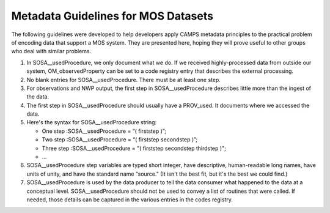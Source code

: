 Metadata Guidelines for MOS Datasets
====================================

The following guidelines were developed to help developers apply CAMPS metadata principles to the practical problem of encoding data that support a MOS system.
They are presented here, hoping they will prove useful to other groups who deal with similar problems.

#.  In SOSA__usedProcedure, we only document what we do.
    If we received highly-processed data from outside our system, OM_observedProperty can be set to a code registry entry that describes the external processing.

#.  No blank entries for SOSA__usedProcedure.
    There must be at least one step.

#.  For observations and NWP output, the first step in SOSA__usedProcedure describes little more than the ingest of the data.

#.  The first step in SOSA__usedProcedure should usually have a PROV_used.
    It documents where we accessed the data.

#.  Here's the syntax for SOSA__usedProcedure string:

    * One step :SOSA__usedProcedure  = “( firststep )”;

    * Two step :SOSA__usedProcedure  = “( firststep secondstep )”;

    * Three step :SOSA__usedProcedure = "( firststep secondstep thirdstep )";

    * ...

#.  SOSA__usedProcedure step variables are typed short integer, have descriptive,
    human-readable long names, have units of unity, and have the standard name “source."
    (It isn't the best fit, but it's the best we could find.)

#.  SOSA__usedProcedure is used by the data producer to tell the data consumer
    what happened to the data at a conceptual level.
    SOSA__usedProcedure should not be used to convey a list of routines that were called.
    If needed, those details can be captured in the various entries in the codes registry.
